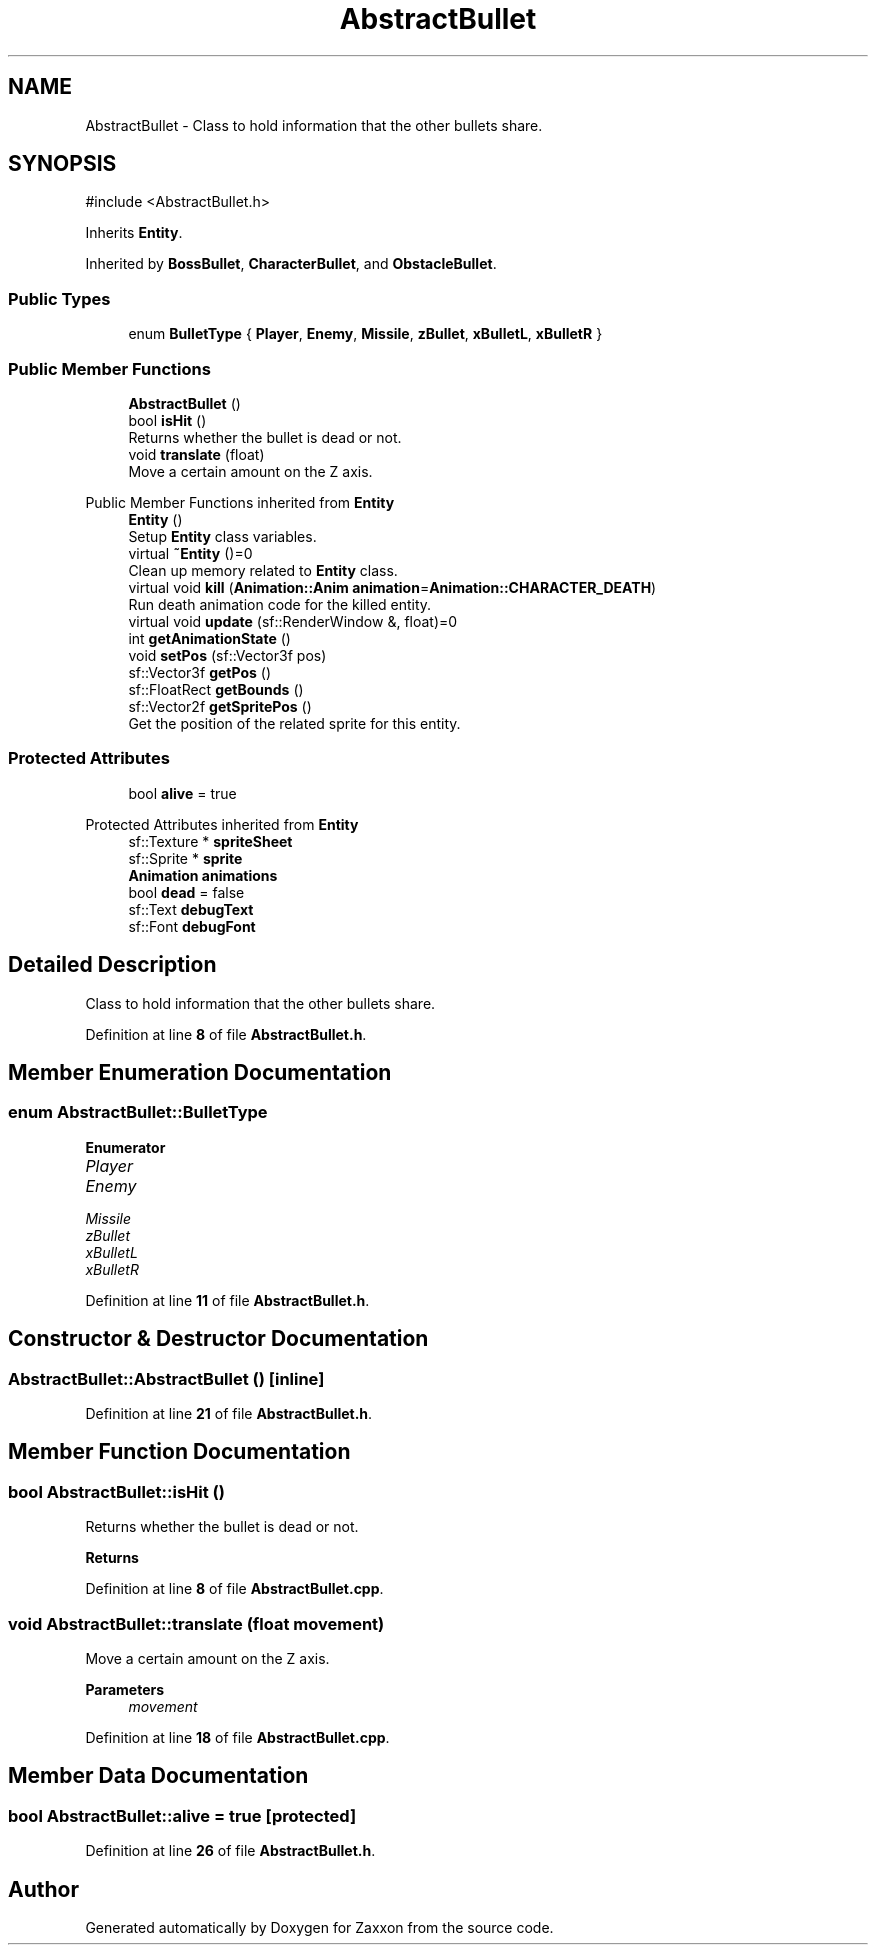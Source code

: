 .TH "AbstractBullet" 3 "Version 1.0" "Zaxxon" \" -*- nroff -*-
.ad l
.nh
.SH NAME
AbstractBullet \- Class to hold information that the other bullets share\&.  

.SH SYNOPSIS
.br
.PP
.PP
\fR#include <AbstractBullet\&.h>\fP
.PP
Inherits \fBEntity\fP\&.
.PP
Inherited by \fBBossBullet\fP, \fBCharacterBullet\fP, and \fBObstacleBullet\fP\&.
.SS "Public Types"

.in +1c
.ti -1c
.RI "enum \fBBulletType\fP { \fBPlayer\fP, \fBEnemy\fP, \fBMissile\fP, \fBzBullet\fP, \fBxBulletL\fP, \fBxBulletR\fP }"
.br
.in -1c
.SS "Public Member Functions"

.in +1c
.ti -1c
.RI "\fBAbstractBullet\fP ()"
.br
.ti -1c
.RI "bool \fBisHit\fP ()"
.br
.RI "Returns whether the bullet is dead or not\&. "
.ti -1c
.RI "void \fBtranslate\fP (float)"
.br
.RI "Move a certain amount on the Z axis\&. "
.in -1c

Public Member Functions inherited from \fBEntity\fP
.in +1c
.ti -1c
.RI "\fBEntity\fP ()"
.br
.RI "Setup \fBEntity\fP class variables\&. "
.ti -1c
.RI "virtual \fB~Entity\fP ()=0"
.br
.RI "Clean up memory related to \fBEntity\fP class\&. "
.ti -1c
.RI "virtual void \fBkill\fP (\fBAnimation::Anim\fP \fBanimation\fP=\fBAnimation::CHARACTER_DEATH\fP)"
.br
.RI "Run death animation code for the killed entity\&. "
.ti -1c
.RI "virtual void \fBupdate\fP (sf::RenderWindow &, float)=0"
.br
.ti -1c
.RI "int \fBgetAnimationState\fP ()"
.br
.ti -1c
.RI "void \fBsetPos\fP (sf::Vector3f pos)"
.br
.ti -1c
.RI "sf::Vector3f \fBgetPos\fP ()"
.br
.ti -1c
.RI "sf::FloatRect \fBgetBounds\fP ()"
.br
.ti -1c
.RI "sf::Vector2f \fBgetSpritePos\fP ()"
.br
.RI "Get the position of the related sprite for this entity\&. "
.in -1c
.SS "Protected Attributes"

.in +1c
.ti -1c
.RI "bool \fBalive\fP = true"
.br
.in -1c

Protected Attributes inherited from \fBEntity\fP
.in +1c
.ti -1c
.RI "sf::Texture * \fBspriteSheet\fP"
.br
.ti -1c
.RI "sf::Sprite * \fBsprite\fP"
.br
.ti -1c
.RI "\fBAnimation\fP \fBanimations\fP"
.br
.ti -1c
.RI "bool \fBdead\fP = false"
.br
.ti -1c
.RI "sf::Text \fBdebugText\fP"
.br
.ti -1c
.RI "sf::Font \fBdebugFont\fP"
.br
.in -1c
.SH "Detailed Description"
.PP 
Class to hold information that the other bullets share\&. 
.PP
Definition at line \fB8\fP of file \fBAbstractBullet\&.h\fP\&.
.SH "Member Enumeration Documentation"
.PP 
.SS "enum \fBAbstractBullet::BulletType\fP"

.PP
\fBEnumerator\fP
.in +1c
.TP
\fB\fIPlayer \fP\fP
.TP
\fB\fIEnemy \fP\fP
.TP
\fB\fIMissile \fP\fP
.TP
\fB\fIzBullet \fP\fP
.TP
\fB\fIxBulletL \fP\fP
.TP
\fB\fIxBulletR \fP\fP
.PP
Definition at line \fB11\fP of file \fBAbstractBullet\&.h\fP\&.
.SH "Constructor & Destructor Documentation"
.PP 
.SS "AbstractBullet::AbstractBullet ()\fR [inline]\fP"

.PP
Definition at line \fB21\fP of file \fBAbstractBullet\&.h\fP\&.
.SH "Member Function Documentation"
.PP 
.SS "bool AbstractBullet::isHit ()"

.PP
Returns whether the bullet is dead or not\&. 
.PP
\fBReturns\fP
.RS 4

.RE
.PP

.PP
Definition at line \fB8\fP of file \fBAbstractBullet\&.cpp\fP\&.
.SS "void AbstractBullet::translate (float movement)"

.PP
Move a certain amount on the Z axis\&. 
.PP
\fBParameters\fP
.RS 4
\fImovement\fP 
.RE
.PP

.PP
Definition at line \fB18\fP of file \fBAbstractBullet\&.cpp\fP\&.
.SH "Member Data Documentation"
.PP 
.SS "bool AbstractBullet::alive = true\fR [protected]\fP"

.PP
Definition at line \fB26\fP of file \fBAbstractBullet\&.h\fP\&.

.SH "Author"
.PP 
Generated automatically by Doxygen for Zaxxon from the source code\&.
